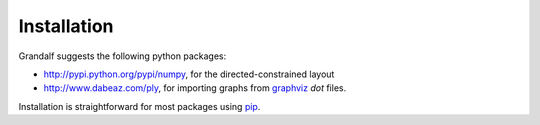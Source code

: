Installation
============

Grandalf suggests the following python packages:

- http://pypi.python.org/pypi/numpy, for the directed-constrained layout
- http://www.dabeaz.com/ply, for importing graphs from graphviz_ *dot* files.

Installation is straightforward for most packages using pip_.

.. _graphviz: http://github.com/ellson/graphviz
.. _ply: http://www.dabeaz.com/ply/
.. _pip: https://pypi.python.org/pypi/pip
.. _future: http://python-future.org/
